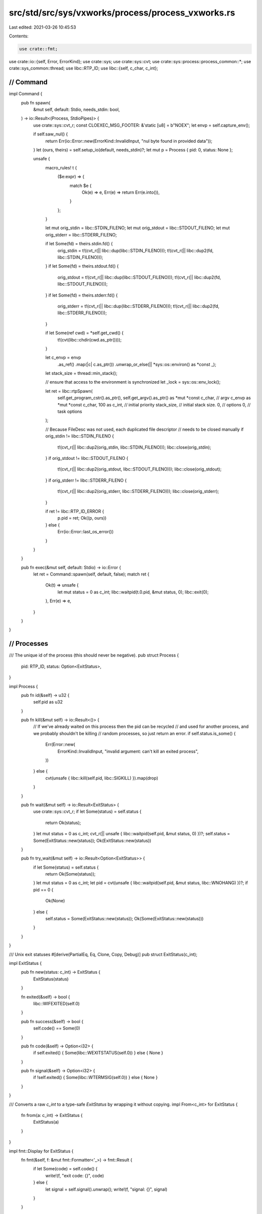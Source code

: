 src/std/src/sys/vxworks/process/process_vxworks.rs
==================================================

Last edited: 2021-03-26 10:45:53

Contents:

.. code-block:: rs

    use crate::fmt;
use crate::io::{self, Error, ErrorKind};
use crate::sys;
use crate::sys::cvt;
use crate::sys::process::process_common::*;
use crate::sys_common::thread;
use libc::RTP_ID;
use libc::{self, c_char, c_int};

////////////////////////////////////////////////////////////////////////////////
// Command
////////////////////////////////////////////////////////////////////////////////

impl Command {
    pub fn spawn(
        &mut self,
        default: Stdio,
        needs_stdin: bool,
    ) -> io::Result<(Process, StdioPipes)> {
        use crate::sys::cvt_r;
        const CLOEXEC_MSG_FOOTER: &'static [u8] = b"NOEX";
        let envp = self.capture_env();

        if self.saw_nul() {
            return Err(io::Error::new(ErrorKind::InvalidInput, "nul byte found in provided data"));
        }
        let (ours, theirs) = self.setup_io(default, needs_stdin)?;
        let mut p = Process { pid: 0, status: None };

        unsafe {
            macro_rules! t {
                ($e:expr) => {
                    match $e {
                        Ok(e) => e,
                        Err(e) => return Err(e.into()),
                    }
                };
            }

            let mut orig_stdin = libc::STDIN_FILENO;
            let mut orig_stdout = libc::STDOUT_FILENO;
            let mut orig_stderr = libc::STDERR_FILENO;

            if let Some(fd) = theirs.stdin.fd() {
                orig_stdin = t!(cvt_r(|| libc::dup(libc::STDIN_FILENO)));
                t!(cvt_r(|| libc::dup2(fd, libc::STDIN_FILENO)));
            }
            if let Some(fd) = theirs.stdout.fd() {
                orig_stdout = t!(cvt_r(|| libc::dup(libc::STDOUT_FILENO)));
                t!(cvt_r(|| libc::dup2(fd, libc::STDOUT_FILENO)));
            }
            if let Some(fd) = theirs.stderr.fd() {
                orig_stderr = t!(cvt_r(|| libc::dup(libc::STDERR_FILENO)));
                t!(cvt_r(|| libc::dup2(fd, libc::STDERR_FILENO)));
            }

            if let Some(ref cwd) = *self.get_cwd() {
                t!(cvt(libc::chdir(cwd.as_ptr())));
            }

            let c_envp = envp
                .as_ref()
                .map(|c| c.as_ptr())
                .unwrap_or_else(|| *sys::os::environ() as *const _);
            let stack_size = thread::min_stack();

            // ensure that access to the environment is synchronized
            let _lock = sys::os::env_lock();

            let ret = libc::rtpSpawn(
                self.get_program_cstr().as_ptr(),
                self.get_argv().as_ptr() as *mut *const c_char, // argv
                c_envp as *mut *const c_char,
                100 as c_int, // initial priority
                stack_size,   // initial stack size.
                0,            // options
                0,            // task options
            );

            // Because FileDesc was not used, each duplicated file descriptor
            // needs to be closed manually
            if orig_stdin != libc::STDIN_FILENO {
                t!(cvt_r(|| libc::dup2(orig_stdin, libc::STDIN_FILENO)));
                libc::close(orig_stdin);
            }
            if orig_stdout != libc::STDOUT_FILENO {
                t!(cvt_r(|| libc::dup2(orig_stdout, libc::STDOUT_FILENO)));
                libc::close(orig_stdout);
            }
            if orig_stderr != libc::STDERR_FILENO {
                t!(cvt_r(|| libc::dup2(orig_stderr, libc::STDERR_FILENO)));
                libc::close(orig_stderr);
            }

            if ret != libc::RTP_ID_ERROR {
                p.pid = ret;
                Ok((p, ours))
            } else {
                Err(io::Error::last_os_error())
            }
        }
    }

    pub fn exec(&mut self, default: Stdio) -> io::Error {
        let ret = Command::spawn(self, default, false);
        match ret {
            Ok(t) => unsafe {
                let mut status = 0 as c_int;
                libc::waitpid(t.0.pid, &mut status, 0);
                libc::exit(0);
            },
            Err(e) => e,
        }
    }
}

////////////////////////////////////////////////////////////////////////////////
// Processes
////////////////////////////////////////////////////////////////////////////////

/// The unique id of the process (this should never be negative).
pub struct Process {
    pid: RTP_ID,
    status: Option<ExitStatus>,
}

impl Process {
    pub fn id(&self) -> u32 {
        self.pid as u32
    }

    pub fn kill(&mut self) -> io::Result<()> {
        // If we've already waited on this process then the pid can be recycled
        // and used for another process, and we probably shouldn't be killing
        // random processes, so just return an error.
        if self.status.is_some() {
            Err(Error::new(
                ErrorKind::InvalidInput,
                "invalid argument: can't kill an exited process",
            ))
        } else {
            cvt(unsafe { libc::kill(self.pid, libc::SIGKILL) }).map(drop)
        }
    }

    pub fn wait(&mut self) -> io::Result<ExitStatus> {
        use crate::sys::cvt_r;
        if let Some(status) = self.status {
            return Ok(status);
        }
        let mut status = 0 as c_int;
        cvt_r(|| unsafe { libc::waitpid(self.pid, &mut status, 0) })?;
        self.status = Some(ExitStatus::new(status));
        Ok(ExitStatus::new(status))
    }

    pub fn try_wait(&mut self) -> io::Result<Option<ExitStatus>> {
        if let Some(status) = self.status {
            return Ok(Some(status));
        }
        let mut status = 0 as c_int;
        let pid = cvt(unsafe { libc::waitpid(self.pid, &mut status, libc::WNOHANG) })?;
        if pid == 0 {
            Ok(None)
        } else {
            self.status = Some(ExitStatus::new(status));
            Ok(Some(ExitStatus::new(status)))
        }
    }
}

/// Unix exit statuses
#[derive(PartialEq, Eq, Clone, Copy, Debug)]
pub struct ExitStatus(c_int);

impl ExitStatus {
    pub fn new(status: c_int) -> ExitStatus {
        ExitStatus(status)
    }

    fn exited(&self) -> bool {
        libc::WIFEXITED(self.0)
    }

    pub fn success(&self) -> bool {
        self.code() == Some(0)
    }

    pub fn code(&self) -> Option<i32> {
        if self.exited() { Some(libc::WEXITSTATUS(self.0)) } else { None }
    }

    pub fn signal(&self) -> Option<i32> {
        if !self.exited() { Some(libc::WTERMSIG(self.0)) } else { None }
    }
}

/// Converts a raw `c_int` to a type-safe `ExitStatus` by wrapping it without copying.
impl From<c_int> for ExitStatus {
    fn from(a: c_int) -> ExitStatus {
        ExitStatus(a)
    }
}

impl fmt::Display for ExitStatus {
    fn fmt(&self, f: &mut fmt::Formatter<'_>) -> fmt::Result {
        if let Some(code) = self.code() {
            write!(f, "exit code: {}", code)
        } else {
            let signal = self.signal().unwrap();
            write!(f, "signal: {}", signal)
        }
    }
}



